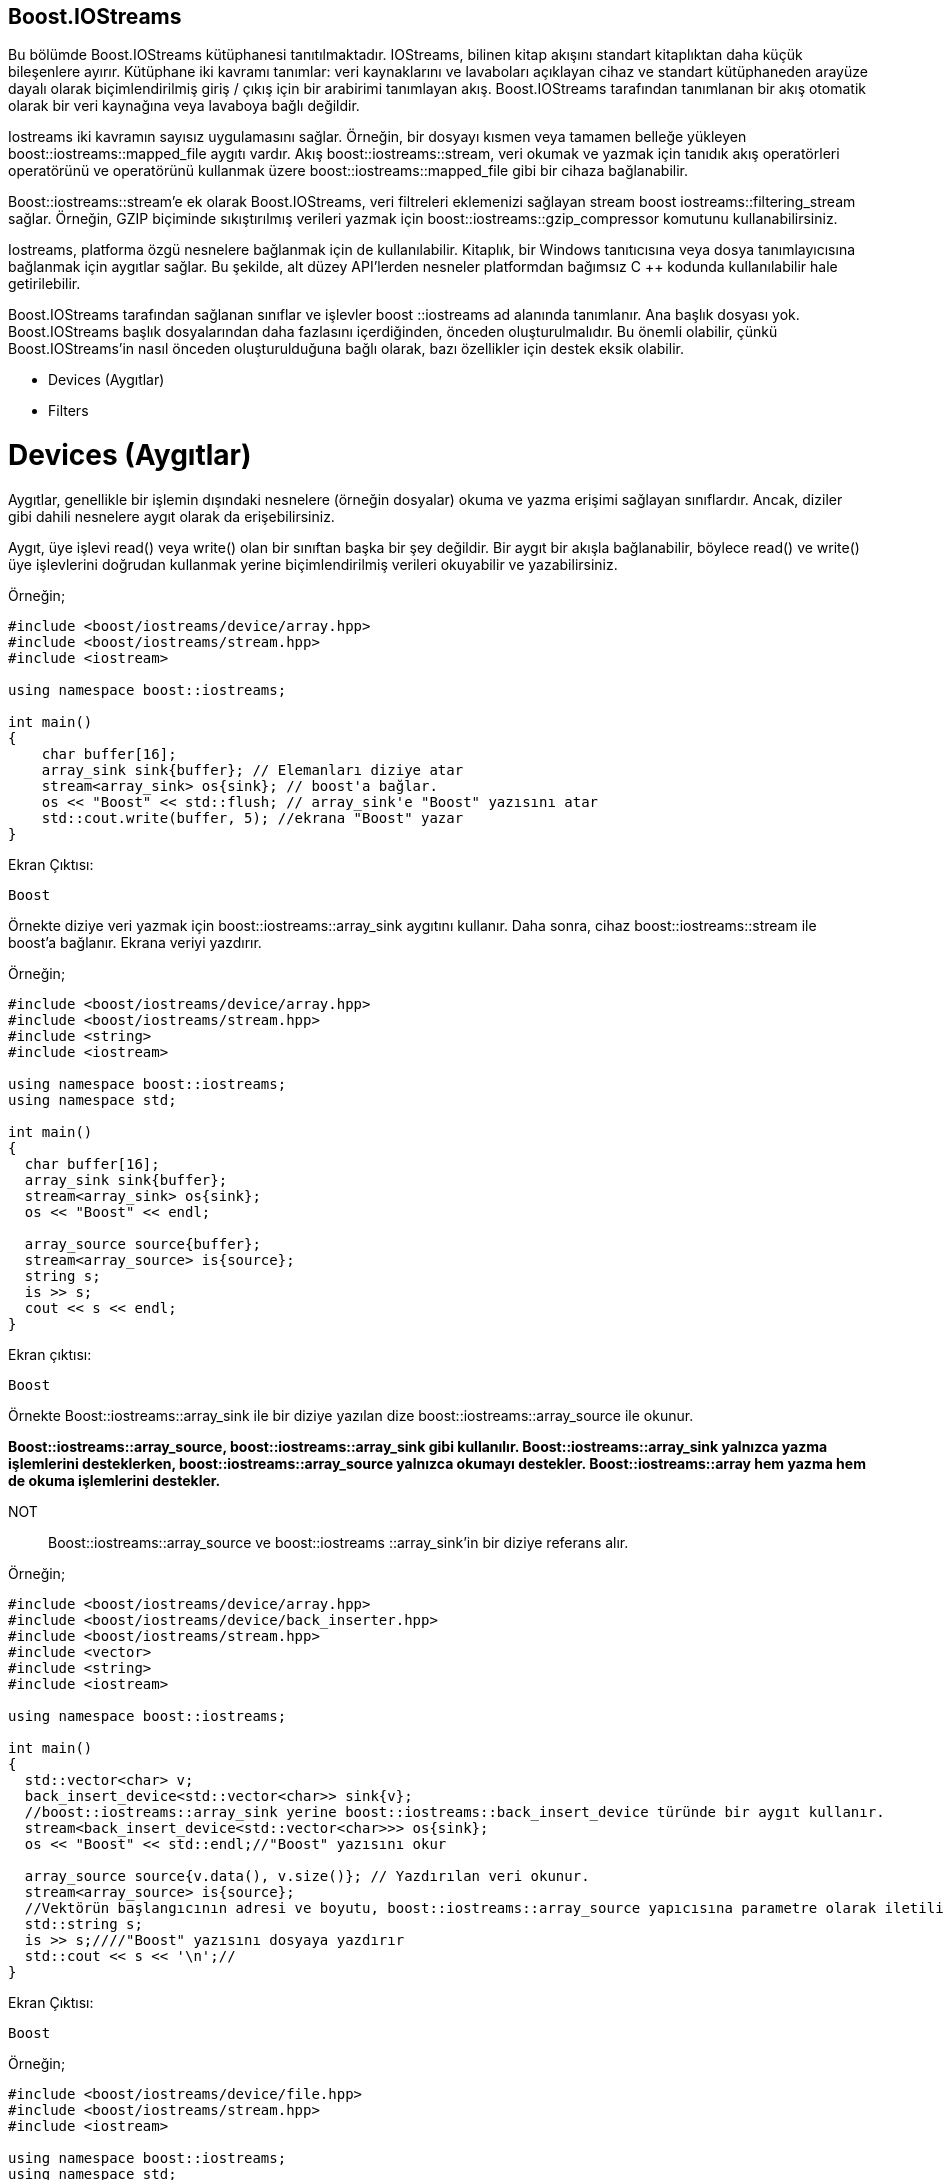 == Boost.IOStreams

 
Bu bölümde Boost.IOStreams kütüphanesi tanıtılmaktadır. IOStreams, bilinen kitap akışını standart kitaplıktan daha küçük bileşenlere ayırır. Kütüphane iki kavramı tanımlar: veri kaynaklarını ve lavaboları açıklayan cihaz ve standart kütüphaneden arayüze dayalı olarak biçimlendirilmiş giriş / çıkış için bir arabirimi tanımlayan akış. Boost.IOStreams tarafından tanımlanan bir akış otomatik olarak bir veri kaynağına veya lavaboya bağlı değildir.

Iostreams iki kavramın sayısız uygulamasını sağlar. Örneğin, bir dosyayı kısmen veya tamamen belleğe yükleyen boost::iostreams::mapped_file aygıtı vardır. Akış boost::iostreams::stream, veri okumak ve yazmak için tanıdık akış operatörleri operatörünü ve operatörünü kullanmak üzere boost::iostreams::mapped_file gibi bir cihaza bağlanabilir.

Boost::iostreams::stream'e ek olarak Boost.IOStreams, veri filtreleri eklemenizi sağlayan stream boost iostreams::filtering_stream sağlar. Örneğin, GZIP biçiminde sıkıştırılmış verileri yazmak için boost::iostreams::gzip_compressor komutunu kullanabilirsiniz.

Iostreams, platforma özgü nesnelere bağlanmak için de kullanılabilir. Kitaplık, bir Windows tanıtıcısına veya dosya tanımlayıcısına bağlanmak için aygıtlar sağlar. Bu şekilde, alt düzey API'lerden nesneler platformdan bağımsız C ++ kodunda kullanılabilir hale getirilebilir.

Boost.IOStreams tarafından sağlanan sınıflar ve işlevler boost ::iostreams ad alanında tanımlanır. Ana başlık dosyası yok. Boost.IOStreams başlık dosyalarından daha fazlasını içerdiğinden, önceden oluşturulmalıdır. Bu önemli olabilir, çünkü Boost.IOStreams'in nasıl önceden oluşturulduğuna bağlı olarak, bazı özellikler için destek eksik olabilir.

* Devices (Aygıtlar)
* Filters

= Devices (Aygıtlar)

Aygıtlar, genellikle bir işlemin dışındaki nesnelere (örneğin dosyalar) okuma ve yazma erişimi sağlayan sınıflardır. Ancak, diziler gibi dahili nesnelere aygıt olarak da erişebilirsiniz.

Aygıt, üye işlevi read() veya write() olan bir sınıftan başka bir şey değildir. Bir aygıt bir akışla bağlanabilir, böylece read() ve write() üye işlevlerini doğrudan kullanmak yerine biçimlendirilmiş verileri okuyabilir ve yazabilirsiniz.

Örneğin;

[source,c++]
----
#include <boost/iostreams/device/array.hpp>
#include <boost/iostreams/stream.hpp>
#include <iostream>

using namespace boost::iostreams;

int main()
{
    char buffer[16];
    array_sink sink{buffer}; // Elemanları diziye atar
    stream<array_sink> os{sink}; // boost'a bağlar.
    os << "Boost" << std::flush; // array_sink'e "Boost" yazısını atar
    std::cout.write(buffer, 5); //ekrana "Boost" yazar
}
----

Ekran Çıktısı:

 Boost

Örnekte diziye veri yazmak için boost::iostreams::array_sink aygıtını kullanır. Daha sonra, cihaz boost::iostreams::stream ile boost'a bağlanır. Ekrana veriyi yazdırır.

Örneğin;
[source,c++]
----
#include <boost/iostreams/device/array.hpp>
#include <boost/iostreams/stream.hpp>
#include <string>
#include <iostream>

using namespace boost::iostreams;
using namespace std;

int main()
{
  char buffer[16];
  array_sink sink{buffer};
  stream<array_sink> os{sink};
  os << "Boost" << endl;

  array_source source{buffer};
  stream<array_source> is{source};
  string s;
  is >> s;
  cout << s << endl;
}
----

Ekran çıktısı:

 Boost


Örnekte Boost::iostreams::array_sink ile bir diziye yazılan dize boost::iostreams::array_source ile okunur. 

*Boost::iostreams::array_source, boost::iostreams::array_sink gibi kullanılır. Boost::iostreams::array_sink yalnızca yazma işlemlerini desteklerken, boost::iostreams::array_source yalnızca okumayı destekler. Boost::iostreams::array hem yazma hem de okuma işlemlerini destekler.*

NOT:: Boost::iostreams::array_source ve boost::iostreams ::array_sink'in bir diziye referans alır.

Örneğin;

[source,c++]
----
#include <boost/iostreams/device/array.hpp>
#include <boost/iostreams/device/back_inserter.hpp>
#include <boost/iostreams/stream.hpp>
#include <vector>
#include <string>
#include <iostream>

using namespace boost::iostreams;

int main()
{
  std::vector<char> v;
  back_insert_device<std::vector<char>> sink{v};
  //boost::iostreams::array_sink yerine boost::iostreams::back_insert_device türünde bir aygıt kullanır.
  stream<back_insert_device<std::vector<char>>> os{sink};
  os << "Boost" << std::endl;//"Boost" yazısını okur

  array_source source{v.data(), v.size()}; // Yazdırılan veri okunur.
  stream<array_source> is{source};
  //Vektörün başlangıcının adresi ve boyutu, boost::iostreams::array_source yapıcısına parametre olarak iletilir.
  std::string s;
  is >> s;////"Boost" yazısını dosyaya yazdırır
  std::cout << s << '\n';//
}
----

Ekran Çıktısı:

 Boost
 
Örneğin;

[source,c++]
----
#include <boost/iostreams/device/file.hpp>
#include <boost/iostreams/stream.hpp>
#include <iostream>

using namespace boost::iostreams;
using namespace std;

int main()
{
    //dosyaları okumak için boost::iostreams::file_source  kullanılır.
  file_source file{"main.cpp"};  //file_source'e parametre olarakdosyanın yolu verilir.
  if (file.is_open()) //dosyanın açılıp açılamadığını test eder.
  {
    stream<file_source> is{file}; // dosyayı okur.
    cout << is.rdbuf() << endl;// okunan dosyayı yazar
    file.close(); //açılan dosyayı kapatır
  } else
      cout<< "Dosya açılamıyor"<< endl;
}
----

Ekran Çıktısı olarak main.cpp sayfasındaki kodları yazar.


= Filters

Cihazların yanı sıra Boost.IOStreams, cihazlardan okunan veya cihazlara yazılan verileri filtrelemek için cihazların önünde çalışan filtreler de sağlar. Aşağıdaki örneklerde boost::iostreams::filtering_istream ve boost::iostreams::filtering_ostream kullanılır. Filtreleri desteklemeyen boost ::iostreams::stream'in yerini alıyorlar.

Örneğin;

[source,c++]
----
#include <boost/iostreams/device/array.hpp>
#include <boost/iostreams/filtering_stream.hpp>
#include <boost/iostreams/filter/regex.hpp>
#include <boost/regex.hpp>
#include <iostream>

using namespace boost::iostreams;
using  namespace std;

int main()
{
    char buffer[16];
    array_sink sink{buffer}; // diziye verileri yazar
    filtering_ostream os;
    os.push(regex_filter{boost::regex{"Bo+st"}, "C++"}); //Boost ve C++ ifadelerinin yerlerini değiştirir
    os.push(sink); // karakterleri diziye ekler
    os << "Boost" << std::flush;
    os.pop(); // yazdıktan sonra karakterleri diziden kaldırır
    cout.write(buffer, 3); // ekrana yazar
}
----

Örnekte boost::regex kullanıldığı için CMakeLists.txt sayfasını aşağıdaki gibi düzenlemek gerekir:

[source,c++]
----
cmake_minimum_required(VERSION 3.15)
project(sample_6)

set(CMAKE_CXX_STANDARD 17)

set(BOOST_ROOT "~/home/yapbenzet/Documents/boost_1_71_0/")

find_package(Boost 1.7 COMPONENTS system filesystem regex REQUIRED)

if(NOT Boost_FOUND)
    message(FATAL_ERROR "Could not find boost!")
endif()

include_directories(${Boost_INCLUDE_DIRS})

add_executable(sample_6 main.cpp)

target_link_libraries(sample_6  ${Boost_LIBRARIES})
----

Ekran Çıktısı:

 C++
 
Örneğin;

[source,c++]
----
#include <boost/iostreams/device/array.hpp>
#include <boost/iostreams/filtering_stream.hpp>
#include <boost/iostreams/filter/counter.hpp>
#include <iostream>

using namespace boost::iostreams;
using  namespace std;

/* Örnekte karakterleri ve satırları sayan boost::iostreams::counter filtresini kullanılır.
Bu sınıf  characters() ve lines() fonksiyonlarını sağlar.*/
int main()
{
    char buffer[16];
    array_sink sink{buffer};
    filtering_ostream os;
    os.push(counter{});//push ile  filtering_ostream'e yazdırılır
    os.push(sink);
    os << "Boost" << std::flush;//filtering_ostream'e yazdırılan değerleri ekrana yazar
    os.pop();//filtering_ostream'de yazan değerleri siler
    counter *c = os.component<counter>(0);//characters() ve lines() fonksiyonları fonksiyonlarını kullanmak için kullanılır
    cout << c->characters() <<  endl;//karakterleri sayar
    cout << c->lines() << endl;//satırları sayar
}
----

Ekran Çıktısı:
 5
 0




 

 
 


